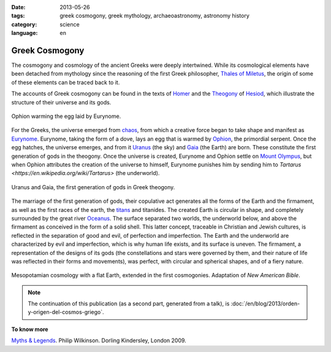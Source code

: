 :date: 2013-05-26
:tags: greek cosmogony, greek mythology, archaeoastronomy, astronomy history
:category: science
:language: en

Greek Cosmogony
===============

The cosmogony and cosmology of the ancient Greeks were deeply intertwined.
While its cosmological elements have been detached from mythology since
the reasoning of the first Greek philosopher,
`Thales of Miletus <https://en.wikipedia.org/wiki/Thales_of_Miletus>`_, the
origin of some of these elements can be traced back to it.

The accounts of Greek cosmogony can be found in the texts of
`Homer <https://en.wikipedia.org/wiki/Homer>`_ and the
`Theogony <https://en.wikipedia.org/wiki/Theogony>`_ of
`Hesiod <https://en.wikipedia.org/wiki/Hesiod>`_, which illustrate the structure
of their universe and its gods.

.. figure:: /images/cosmogonia-griega/ofion-y-eurinome.png
    :width: 105px
    :height: 200px
    :align: center

    Ophion warming the egg laid by Eurynome.

For the Greeks, the universe emerged from
`chaos <https://en.wikipedia.org/wiki/Chaos_%28cosmogony%29>`_, from which a
creative force began to take shape and manifest as
`Eurynome <https://en.wikipedia.org/wiki/Eurynome>`_. Eurynome, taking the
form of a dove, lays an egg that is warmed by `Ophion <https://en.wikipedia.org/wiki/Ophion>`_,
the primordial serpent. Once the egg hatches, the universe emerges, and from it
`Uranus <https://en.wikipedia.org/wiki/Uranus_%28mythology%29>`_ (the sky) and
`Gaia <https://en.wikipedia.org/wiki/Gaia>`_ (the Earth) are born. These constitute
the first generation of gods in the theogony. Once the universe is created,
Eurynome and Ophion settle on `Mount Olympus <https://en.wikipedia.org/wiki/Mount_Olympus>`_,
but when Ophion attributes the creation of the universe to himself, Eurynome
punishes him by sending him to `Tartarus <https://en.wikipedia.org/wiki/Tartarus>` (the underworld).

.. figure:: /images/cosmogonia-griega/urano-y-gea.jpg
    :width: 200px
    :height: 146px
    :align: center

    Uranus and Gaia, the first generation of gods in Greek theogony.

The marriage of the first generation of gods, their copulative act generates all
the forms of the Earth and the firmament, as well as the first races of the earth,
the `titans <https://en.wikipedia.org/wiki/Titans>`_ and titanides. The created Earth
is circular in shape, and completely surrounded by the great river
`Oceanus <https://en.wikipedia.org/wiki/Oceanus>`_. The surface separated two worlds,
the underworld below, and above the firmament as conceived in the form of a solid shell.
This latter concept, traceable in Christian and Jewish cultures, is reflected in the
separation of good and evil, of perfection and imperfection. The Earth and the underworld
are characterized by evil and imperfection, which is why human life exists, and its surface
is uneven. The firmament, a representation of the designs of its gods (the constellations
and stars were governed by them, and their nature of life was reflected in their forms and
movements), was perfect, with circular and spherical shapes, and of a fiery nature.

.. figure:: /images/cosmogonia-griega/cosmologia-mesopotamica-tierra-plana.jpg
    :width: 320px
    :height: 212px
    :align: center

    Mesopotamian cosmology with a flat Earth, extended in the first cosmogonies.
    Adaptation of *New American Bible*.

.. note::
   The continuation of this publication (as a second part, generated from a talk), is :doc:`/en/blog/2013/orden-y-origen-del-cosmos-griego`.

**To know more**

`Myths & Legends <https://amzn.to/3d5Se1N>`_. Philip Wilkinson. Dorling Kindersley, London 2009.

